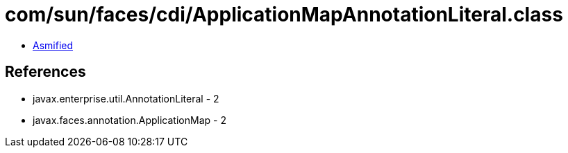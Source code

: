 = com/sun/faces/cdi/ApplicationMapAnnotationLiteral.class

 - link:ApplicationMapAnnotationLiteral-asmified.java[Asmified]

== References

 - javax.enterprise.util.AnnotationLiteral - 2
 - javax.faces.annotation.ApplicationMap - 2
